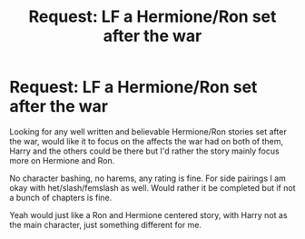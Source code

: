 #+TITLE: Request: LF a Hermione/Ron set after the war

* Request: LF a Hermione/Ron set after the war
:PROPERTIES:
:Author: SnarkyAndProud
:Score: 4
:DateUnix: 1512958289.0
:DateShort: 2017-Dec-11
:FlairText: Request
:END:
Looking for any well written and believable Hermione/Ron stories set after the war, would like it to focus on the affects the war had on both of them, Harry and the others could be there but I'd rather the story mainly focus more on Hermione and Ron.

No character bashing, no harems, any rating is fine. For side pairings I am okay with het/slash/femslash as well. Would rather it be completed but if not a bunch of chapters is fine.

Yeah would just like a Ron and Hermione centered story, with Harry not as the main character, just something different for me.

